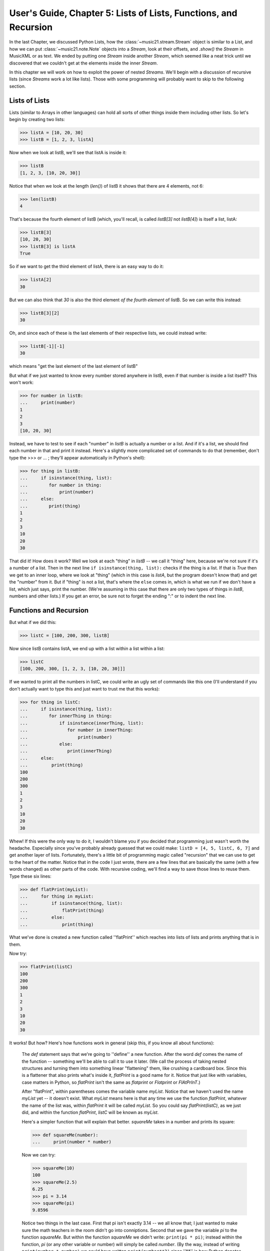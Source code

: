 .. WARNING: DO NOT EDIT THIS FILE: AUTOMATICALLY GENERATED. Edit ../staticDocs/usersGuide_05_listsOfLists.rst

.. _usersGuide_05_listsOfLists:

User's Guide, Chapter 5: Lists of Lists, Functions, and Recursion 
==================================================================

In the last Chapter, we discussed Python Lists, how the :class:`~music21.stream.Stream`
object is similar to a List, and how we can put :class:`~music21.note.Note` objects into a
`Stream`, look at their offsets, and `.show()` the `Stream` in MusicXML or as text.  We
ended by putting one `Stream` inside another `Stream`, which seemed like a neat trick
until we discovered that we couldn't get at the elements inside the inner `Stream`.

In this chapter we will work on how to exploit the power of nested `Streams`.  We'll
begin with a discussion of recursive lists (since `Streams` work a lot like lists).
Those with some programming will probably want to skip to the following section.

Lists of Lists
----------------
Lists (similar to Arrays in other languages) can hold all sorts of other things inside them
including other lists.  So let's begin by creating two lists:

>>> listA = [10, 20, 30]
>>> listB = [1, 2, 3, listA]

Now when we look at listB, we'll see that listA is inside it:

>>> listB
[1, 2, 3, [10, 20, 30]]

Notice that when we look at the length (`len()`) of listB it shows that there are
4 elements, not 6:

>>> len(listB)
4

That's because the fourth element of listB (which, you'll recall, is called
`listB[3]` not `listB[4]`) is itself a list, listA:

>>> listB[3]
[10, 20, 30]
>>> listB[3] is listA
True

So if we want to get the third element of listA, there is an easy way to do it:

>>> listA[2]
30

But we can also think that `30` is also the third element *of the fourth element* of
listB.  So we can write this instead:

>>> listB[3][2]
30

Oh, and since each of these is the last elements of their respective lists, we could
instead write:

>>> listB[-1][-1]
30

which means "get the last element of the last element of listB"

But what if we just wanted to know every number stored anywhere in listB, even if
that number is inside a list itself?  This won't work:

>>> for number in listB:
...     print(number)
1
2
3
[10, 20, 30]

Instead, we have to test to see if each "number" in `listB` is actually a number or
a list.  And if it's a list, we should find each number in that and print it instead.
Here's a slightly more complicated set of commands to do that (remember, don't type
the >>> or ... ; they'll appear automatically in Python's shell):

>>> for thing in listB:
...     if isinstance(thing, list):
...        for number in thing:
...            print(number)
...     else:
...        print(thing)
1
2
3
10
20
30

That did it!  How does it work?  Well we look at each "thing" in `listB` -- we
call it "thing" here, because we're not sure if it's a number of a list.  Then
in the next line ``if isinstance(thing, list):`` checks if the thing is a list.
If that is `True` then we get to an inner loop, where we look at "thing" (which
in this case is `listA`, but the program doesn't know that) and get the
"number" from it.  But if "thing" is not a list, that's where the ``else`` comes
in, which is what we run if we don't have a list, which just says, print the number.  
(We're assuming in this case that there are only two types of things in `listB`, 
numbers and other lists.)  If you get an error, be sure not to forget the ending ":" or to indent the next line.
 
Functions and Recursion
---------------------------------
 
But what if we did this:

>>> listC = [100, 200, 300, listB]

Now since listB contains listA, we end up with a list within a list within a list:

>>> listC
[100, 200, 300, [1, 2, 3, [10, 20, 30]]]

If we wanted to print all the numbers
in listC, we could write an ugly set of commands like this one (I'll understand if 
you don't actually want to type this and just want to trust me that this works):

>>> for thing in listC:
...     if isinstance(thing, list):
...        for innerThing in thing:
...            if isinstance(innerThing, list):
...               for number in innerThing:
...                   print(number)
...            else:
...               print(innerThing)
...     else:
...         print(thing)
100
200
300
1
2
3
10
20
30


Whew!  If this were the only way to do it, I wouldn't blame you if you decided
that programming just wasn't worth the headache.  Especially since you've probably
already guessed that we could make: ``listD = [4, 5, listC, 6, 7]`` and get another
layer of lists.  Fortunately, there's a little bit of programming magic called
"recursion" that we can use to get to the heart of the matter.  Notice that in the
code I just wrote, there are a few lines that are basically the same (with a few
words changed) as other parts of the code.  With recursive coding, we'll find a way
to save those lines to reuse them.  Type these six lines:

>>> def flatPrint(myList):
...     for thing in myList:
...         if isinstance(thing, list):
...             flatPrint(thing)
...         else:
...             print(thing)

What we've done is created a new function called ''flatPrint'' which reaches into lists
of lists and prints anything that is in them.  

Now try:

>>> flatPrint(listC)
100
200
300
1
2
3
10
20
30

It works! But how?  Here's how functions work in general (skip this, if you know all about
functions):

	The `def` statement says that we're going to ''define'' a new function.  After the
	word `def` comes the name of the function -- something we'll be able to call it to 
	use it later. (We call the process of taking nested
	structures and turning them into something linear "flattening" them, like crushing a
	cardboard box.  Since this is a flattener that also prints what's inside it, `flatPrint`
	is a good name for it.  Notice that just like with variables, case matters in Python, 
	so `flatPrint` isn't the same as `flatprint` or `Flatprint` or `FlAtPrInT`.)

	After "flatPrint", within parentheses comes the variable name `myList`.  Notice that
	we haven't used the name `myList` yet -- it doesn't exist.  What `myList` means here
	is that any time we use the function `flatPrint`, whatever the name of the list was,
	within `flatPrint` it will be called `myList`.  So you could say `flatPrint(listC)`,
	as we just did, and within the function `flatPrint`, `listC` will be known as `myList`.
	
	Here's a simpler function that will explain that better.  `squareMe` 
	takes in a number and prints its square:
	
	>>> def squareMe(number):
	...     print(number * number)
	
	Now we can try:
	
	>>> squareMe(10)
	100
	>>> squareMe(2.5)
	6.25
	>>> pi = 3.14
	>>> squareMe(pi)
	9.8596
	
	Notice two things in the last case.  First that pi isn't exactly 3.14 -- we all know that;
	I just wanted to make sure the math teachers in the room didn't go into conniptions.  Second
	that we gave the variable `pi` to the function `squareMe`.  But within the function `squareMe` we 
	didn't write: ``print(pi * pi)``; instead within the function, `pi` (or any other variable
	or number) will simply be called `number`.  (By the way, instead of writing ``print(number * number)``
	we could have written ``print(number**2)`` since ''\*\*'' is how Python denotes exponents).    
    
	At the end of a function, you can either `print` something out, or `return` a value, which can
	be used for anything else.  Here's ``cubeMe`` which works a lot like ``squareMe``, but it cubes
	the number and instead of printing it, it returns it:
	
	>>> def cubeMe(number):
	...     return number * number * number
	
	Because we're not printing number, we can assign the value of cubeMe to another variable:
	
	>>> x = cubeMe(2)
	>>> x
	8
	
	And then we can cube that:
	
	>>> y = cubeMe(x)
	>>> y
	512
	
	Notice that if ``x = cubeMe(2)`` and ``y = cubeMe(x)`` then we can substitute ``cubeMe(2)`` for
	`x` and write:
	
	>>> y = cubeMe(cubeMe(2))
	>>> y
	512
	
	Thus, using `return` instead of `print` is more powerful, so after finishing with `flatPrint`, we'll
	mostly write `return` and not `print` functions.

So, getting back to `flatPrint`, which you'll recall is (I'm adding commented line numbers again so I can refer to them):

>>> def flatPrint(myList):              # 1
...     for thing in myList:            # 2
...         if isinstance(thing, list): # 3
...             flatPrint(thing)        # 4
...         else:                       # 5
...             print(thing)            # 6

Let's look at it line by line.  

Line 1, as we said, defines the function called `flatPrint` which
expects a list which we'll call `myList`.

Line 2, says "for each thing that is inside myList, grab it and call it `thing`."
Once we're done with `thing`, the program will jump back to line 2 to get the next thing.

Line 3, checks if `thing` is a list.  If so, we do line 4.  If not we jump to line 5.

Line 4: This is where the magic happens.  We know now that `thing` is a list.  So how do
we print a list (which might have other lists inside of it)? We use `flatPrint`!  In essence
`flatPrint` uses its own power of discerning between lists and numbers to print any internal
lists.  We call functions that use ("call") themselves *recursive functions* and the process
of using recursive functions is called *recursion*.  It's a powerful tool and one we'll use
in music21 a lot.

Line 5, is where we jump to from line 3 if `thing` is not a list, so then Python executes line 6

Line 6, simply prints `thing`, which we know by now is a number.

A warning: unlike some programming languages (Java, C, etc.), Python never checks that what you
pass to `flatPrint` actually is a list.  So you can try doing something like ``flatPrint(30)``
but since `30` isn't a list, you'll get an error:

>>> flatPrint(30)
Traceback (most recent call last):
TypeError: 'int' object is not iterable

For more information on data structures (lists, lists of lists, and things we didn't get to,
I suggest watching Google's Python tutorial [http://code.google.com/edu/languages/google-python-class/],
especially class 2).


Wrapup
---------------------
In this chapter we looked at how we can look inside lists of lists, which will be
important when we consider how to work with `Streams` of `Streams` in music21, to look
at `Measures` within `Parts` within a `Score`.  We also learned how to define a function
and write recursive functions to do powerful work in just a few lines of code.  In the
next chapter we apply all this to music.  Click ``Next`` below.

